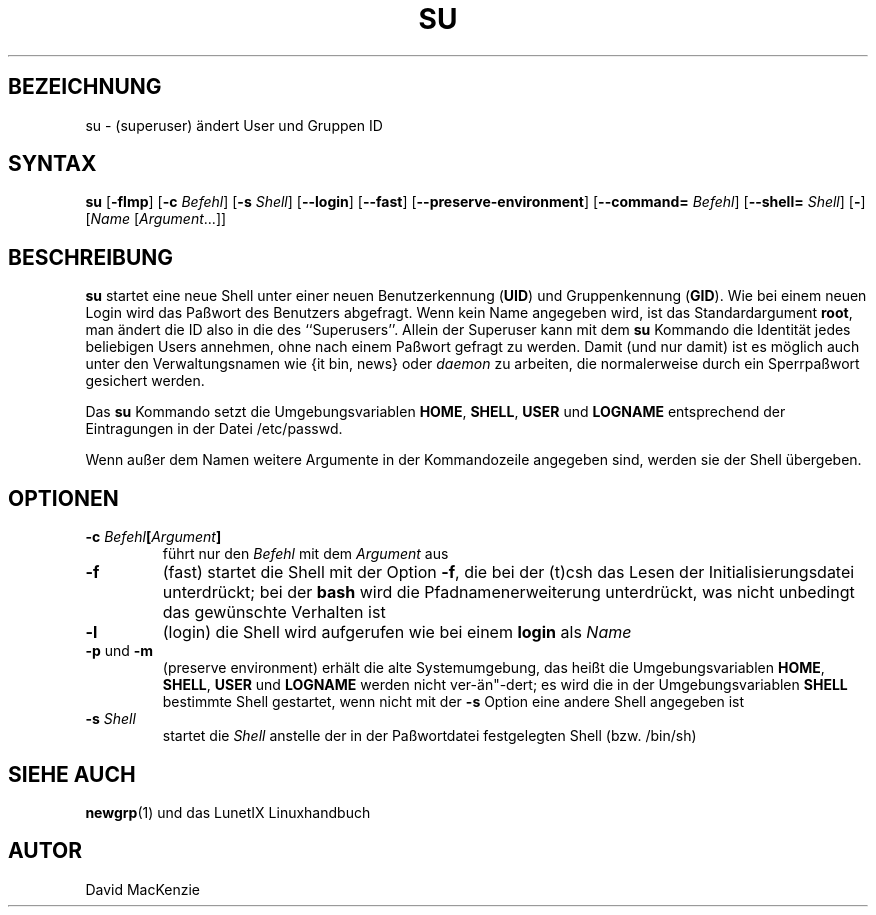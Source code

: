 .\"
.\"	Copyright 1993 Sebastian Hetze und der/die in der Sektion
.\"	AUTOR genannten Autor/Autoren
.\"
.\"	Dieser Text steht unter der GNU General Public License.
.\"	Er darf kopiert und verändert, korrigiert und verbessert werden.
.\"	Die Copyright und Lizenzbestimmung müssen allerdings erhalten
.\"	bleiben. Die Hinweise auf das LunetIX Linuxhandbuch, aus dem
.\"	dieser Text stammt, dürfen nicht entfernt werden.
.\"
.TH SU 1 "1. Juli 1993" "LunetIX Linuxhandbuch" "Dienstprogramme für Benutzer"
.SH BEZEICHNUNG 
su \- (superuser) ändert User und Gruppen ID
.SH SYNTAX 
.B su
.RB [ \-flmp ] 
.RB [ \-c 
.IR Befehl ] 
.RB [ \-s 
.IR Shell ]
.RB [ \-\-login ] 
.RB [ \-\-fast ] 
.RB [ \-\-preserve\-environment ]
.RB [ \-\-command=
.IR \fIBefehl\fP ]
.RB [ \-\-shell=
.IR \fIShell\fP ] 
.RB [ \- ] 
.RI [  Name  
.RI [ Argument  ...]]
.SH BESCHREIBUNG
.B su
startet eine neue Shell unter einer neuen Benutzerkennung
.RB ( UID )
und Gruppenkennung
.RB ( GID ). 
Wie bei einem neuen Login wird das Paßwort des Benutzers abgefragt. 
Wenn kein Name angegeben wird, ist das Standardargument
.BR root ,
man ändert die ID also in die des ``Superusers''.  Allein der
Superuser kann mit dem
.B su
Kommando die Identität jedes beliebigen Users annehmen, ohne nach
einem Paßwort gefragt zu werden.  Damit (und nur damit) ist es möglich
auch unter den Verwaltungsnamen wie {\it bin, news\/} oder
.I daemon
zu arbeiten, die normalerweise durch ein Sperrpaßwort gesichert werden.
.PP
Das
.B su
Kommando setzt die Umgebungsvariablen
.BR HOME ", " SHELL ", " USER " und " LOGNAME
entsprechend der Eintragungen in der Datei /etc/passwd.
.PP
Wenn außer dem Namen weitere Argumente in der Kommandozeile angegeben
sind, werden sie der Shell übergeben.
.SH OPTIONEN
.TP
.BI \-c " Befehl" [ Argument ]
führt nur den
.I Befehl
mit dem
.I Argument
aus
.TP
.B \-f
(fast) startet die Shell mit der Option
.BR \-f ,
die bei der (t)csh das Lesen der Initialisierungsdatei unterdrückt; bei der
.B bash
wird die Pfadnamenerweiterung unterdrückt, was nicht unbedingt das
gewünschte Verhalten ist
.TP
.B \-l
(login) die Shell wird aufgerufen wie bei einem
.B login
als
.I Name
.TP
.BR \-p " und " \-m
(preserve environment) erhält die alte Systemumgebung, das heißt die
Umgebungsvariablen
.BR HOME ", " SHELL ", " USER " und " LOGNAME
werden nicht ver\-än"\-dert; es wird die in der Umgebungsvariablen
.B SHELL
bestimmte Shell gestartet, wenn nicht mit der
.B \-s
Option eine andere Shell angegeben ist
.TP
.BI \-s " Shell"
startet die
.I Shell
anstelle der in der Paßwortdatei festgelegten Shell (bzw. /bin/sh)
.SH SIEHE AUCH
.BR newgrp (1)
und das LunetIX Linuxhandbuch
.SH AUTOR
David MacKenzie

